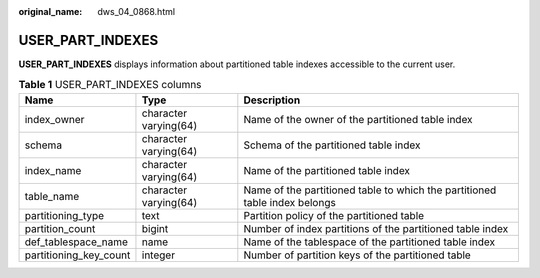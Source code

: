 :original_name: dws_04_0868.html

.. _dws_04_0868:

USER_PART_INDEXES
=================

**USER_PART_INDEXES** displays information about partitioned table indexes accessible to the current user.

.. table:: **Table 1** USER_PART_INDEXES columns

   +------------------------+-----------------------+----------------------------------------------------------------------------+
   | Name                   | Type                  | Description                                                                |
   +========================+=======================+============================================================================+
   | index_owner            | character varying(64) | Name of the owner of the partitioned table index                           |
   +------------------------+-----------------------+----------------------------------------------------------------------------+
   | schema                 | character varying(64) | Schema of the partitioned table index                                      |
   +------------------------+-----------------------+----------------------------------------------------------------------------+
   | index_name             | character varying(64) | Name of the partitioned table index                                        |
   +------------------------+-----------------------+----------------------------------------------------------------------------+
   | table_name             | character varying(64) | Name of the partitioned table to which the partitioned table index belongs |
   +------------------------+-----------------------+----------------------------------------------------------------------------+
   | partitioning_type      | text                  | Partition policy of the partitioned table                                  |
   +------------------------+-----------------------+----------------------------------------------------------------------------+
   | partition_count        | bigint                | Number of index partitions of the partitioned table index                  |
   +------------------------+-----------------------+----------------------------------------------------------------------------+
   | def_tablespace_name    | name                  | Name of the tablespace of the partitioned table index                      |
   +------------------------+-----------------------+----------------------------------------------------------------------------+
   | partitioning_key_count | integer               | Number of partition keys of the partitioned table                          |
   +------------------------+-----------------------+----------------------------------------------------------------------------+
